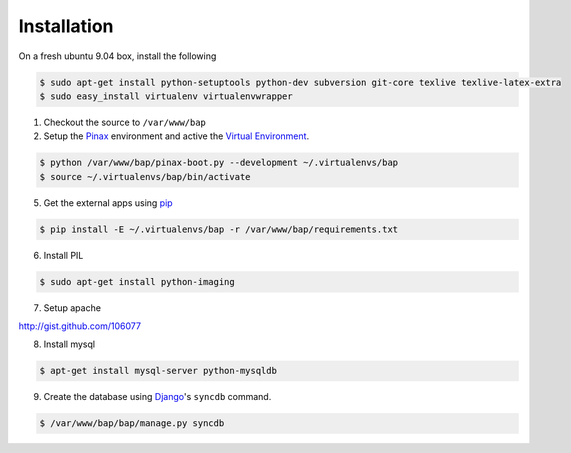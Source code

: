 ************
Installation
************

On a fresh ubuntu 9.04 box, install the following

.. code-block:: bash

    $ sudo apt-get install python-setuptools python-dev subversion git-core texlive texlive-latex-extra
    $ sudo easy_install virtualenv virtualenvwrapper

1. Checkout the source to ``/var/www/bap``

2. Setup the `Pinax <http://pinaxproject.com>`_ environment and active the `Virtual Environment <http://pypi.python.org/pypi/virtualenv>`_.

.. code-block:: bash

    $ python /var/www/bap/pinax-boot.py --development ~/.virtualenvs/bap
    $ source ~/.virtualenvs/bap/bin/activate

5. Get the external apps using `pip <http://pypi.python.org/pypi/pip>`_

.. code-block:: bash

    $ pip install -E ~/.virtualenvs/bap -r /var/www/bap/requirements.txt

6. Install PIL

.. code-block:: bash

    $ sudo apt-get install python-imaging

7. Setup apache

http://gist.github.com/106077

8. Install mysql

.. code-block:: bash

    $ apt-get install mysql-server python-mysqldb

9. Create the database using `Django <http://djangoproject.com>`_'s ``syncdb`` command.

.. code-block:: bash

    $ /var/www/bap/bap/manage.py syncdb